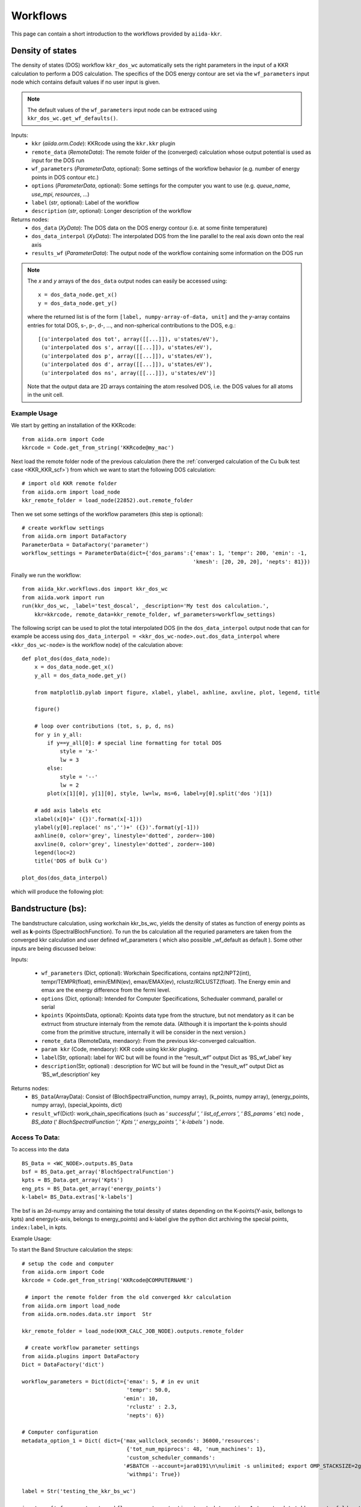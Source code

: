 =========
Workflows
=========

This page can contain a short introduction to the workflows provided by ``aiida-kkr``.


Density of states
+++++++++++++++++

The density of states (DOS) workflow ``kkr_dos_wc`` automatically sets the right parameters in the 
input of a KKR calculation to perform a DOS calculation. The specifics of the DOS 
energy contour are set via the ``wf_parameters`` input node which contains default values
if no user input is given.

.. note::
    The default values of the ``wf_parameters`` input node can be extraced using 
    ``kkr_dos_wc.get_wf_defaults()``.

Inputs:
    * ``kkr`` (*aiida.orm.Code*): KKRcode using the ``kkr.kkr`` plugin
    * ``remote_data`` (*RemoteData*): The remote folder of the (converged) calculation whose output potential is used as input for the DOS run
    * ``wf_parameters`` (*ParameterData*, optional): Some settings of the workflow behavior (e.g. number of energy points in DOS contour etc.)
    * ``options`` (*ParameterData*, optional): Some settings for the computer you want to use (e.g. `queue_name`, `use_mpi`, `resources`, ...)
    * ``label`` (*str*, optional): Label of the workflow
    * ``description`` (*str*, optional): Longer description of the workflow
    
Returns nodes:
    * ``dos_data`` (*XyData*): The DOS data on the DOS energy contour (i.e. at some finite temperature)
    * ``dos_data_interpol`` (*XyData*): The interpolated DOS from the line parallel to the real axis down onto the real axis
    * ``results_wf`` (*ParameterData*): The output node of the workflow containing some information on the DOS run

.. note::   
    The *x* and *y* arrays of the ``dos_data`` output nodes can easily be accessed using::
    
        x = dos_data_node.get_x()
        y = dos_data_node.get_y()
    
    where the returned list is of the form ``[label, numpy-array-of-data, unit]`` and the 
    *y*-array contains entries for total DOS, s-, p-, d-, ..., and non-spherical contributions to the DOS, e.g.::
        
        [(u'interpolated dos tot', array([[...]]), u'states/eV'),
         (u'interpolated dos s', array([[...]]), u'states/eV'),
         (u'interpolated dos p', array([[...]]), u'states/eV'),
         (u'interpolated dos d', array([[...]]), u'states/eV'),
         (u'interpolated dos ns', array([[...]]), u'states/eV')]
                                        
    Note that the output data are 2D arrays containing the atom resolved DOS, i.e. the DOS values for all atoms in the unit cell.
    
                                        
Example Usage
-------------

We start by getting an installation of the KKRcode::

    from aiida.orm import Code
    kkrcode = Code.get_from_string('KKRcode@my_mac')
    
Next load the remote folder node of the previous calculation 
(here the :ref:`converged calculation of the Cu bulk test case <KKR_KKR_scf>`) 
from which we want to start the following DOS calculation::

    # import old KKR remote folder
    from aiida.orm import load_node
    kkr_remote_folder = load_node(22852).out.remote_folder
    
Then we set some settings of the workflow parameters (this step is optional)::

    # create workflow settings
    from aiida.orm import DataFactory
    ParameterData = DataFactory('parameter')
    workflow_settings = ParameterData(dict={'dos_params':{'emax': 1, 'tempr': 200, 'emin': -1,
                                                          'kmesh': [20, 20, 20], 'nepts': 81}})
    
Finally we run the workflow::

    from aiida_kkr.workflows.dos import kkr_dos_wc
    from aiida.work import run
    run(kkr_dos_wc, _label='test_doscal', _description='My test dos calculation.', 
        kkr=kkrcode, remote_data=kkr_remote_folder, wf_parameters=workflow_settings)
    
The following script can be used to plot the total interpolated DOS (in the 
``dos_data_interpol`` output node that can for example be access using 
``dos_data_interpol = <kkr_dos_wc-node>.out.dos_data_interpol`` where 
``<kkr_dos_wc-node>`` is the workflow node) of the calculation above::

    def plot_dos(dos_data_node):
        x = dos_data_node.get_x()
        y_all = dos_data_node.get_y()
        
        from matplotlib.pylab import figure, xlabel, ylabel, axhline, axvline, plot, legend, title
        
        figure()
        
        # loop over contributions (tot, s, p, d, ns)
        for y in y_all:
            if y==y_all[0]: # special line formatting for total DOS
                style = 'x-'
                lw = 3
            else:
                style = '--'
                lw = 2
            plot(x[1][0], y[1][0], style, lw=lw, ms=6, label=y[0].split('dos ')[1])
        
        # add axis labels etc                                
        xlabel(x[0]+' ({})'.format(x[-1]))                   
        ylabel(y[0].replace(' ns','')+' ({})'.format(y[-1]))
        axhline(0, color='grey', linestyle='dotted', zorder=-100)
        axvline(0, color='grey', linestyle='dotted', zorder=-100)
        legend(loc=2)
        title('DOS of bulk Cu')
    
    plot_dos(dos_data_interpol)
    
which will produce the following plot:

.. image:: ../images/DOS_Cu_example.png
    :width: 60%


Bandstructure (bs):
+++++++++++++++++++

The bandstructure calculation, using workchain kkr_bs_wc, yields the density of states as function of energy points as well as **k**-points (SpectralBlochFunction). To run the bs calculation all the requried parameters are taken from the converged kkr calculation and user defined wf_parameters ( which also possible \_wf_default as default ). Some other inputs are being discussed below:

Inputs:

    * ``wf_parameters`` (Dict, optional): Workchain Specifications, contains npt2/NPT2(int), tempr/TEMPR(float), emin/EMIN(ev), emax/EMAX(ev), rclustz/RCLUSTZ(float). The Energy emin and emax are the energy difference from the fermi level.

    * ``options`` (Dict, optional): Intended for Computer Specifications, Schedualer command, parallel or serial

    * ``kpoints`` (KpointsData, optional): Kpoints data type from the structure, but not mendatory as it can be extrruct from structure internaly from the remote data. (Although it is important the k-points should come from the primitive structure, internally it will be consider in the next version.)

    * ``remote_data`` (RemoteData, mendaory): From the previous kkr-converged calcualtion.

    * ``param kkr`` (Code, mendaory): KKR code using kkr.kkr pluging.

    * ``label``\ (Str, optional): label for WC but will be found in the “result_wf” output Dict as ‘BS_wf_label’ key

    * ``description``\ (Str, optional) : description for WC but will be found in the “result_wf” output Dict as ‘BS_wf_description’ key

Returns nodes:
    * ``BS_Data``\ (ArrayData): Consist of (BlochSpectralFunction, numpy array), (k_points, numpy array), (energy_points, numpy array), (special_kpoints, dict)

    * ``result_wf``\ (Dict): work_chain_specifications (such as ‘ *successful* ’, ‘ *list_of_errors* ’, ‘ *BS_params* ’ etc) node , *BS_data* (‘ *BlochSpectralFunction* ’,‘ *Kpts* ’,‘ *energy_points* ’, ' *k-labels* ’ ) node.

Access To Data:
---------------

To access into the data

::

   BS_Data = <WC_NODE>.outputs.BS_Data
   bsf = BS_Data.get_array('BlochSpectralFunction')
   kpts = BS_Data.get_array('Kpts')
   eng_pts = BS_Data.get_array('energy_points')
   k-label= BS_Data.extras['k-labels']

The bsf is an 2d-numpy array and containing the total dessity of states depending on the K-points(Y-asix, bellongs to kpts) and energy(x-axis, belongs to energy_points) and k-label give the python dict archiving the special points, ``index:label``, in kpts.

Example Usage:


To start the Band Structure calculation the steps:

::

   # setup the code and computer
   from aiida.orm import Code
   kkrcode = Code.get_from_string('KKRcode@COMPUTERNAME')

    # import the remote folder from the old converged kkr calculation
   from aiida.orm import load_node
   from aiida.orm.nodes.data.str import  Str

   kkr_remote_folder = load_node(KKR_CALC_JOB_NODE).outputs.remote_folder
    
    # create workflow parameter settings
   from aiida.plugins import DataFactory
   Dict = DataFactory('dict')

   workflow_parameters = Dict(dict={'emax': 5, # in ev unit
                                    'tempr': 50.0,
                                   'emin': 10,
                                    'rclustz' : 2.3,
                                    'nepts': 6})

   # Computer configuration                                                      
   metadata_option_1 = Dict( dict={'max_wallclock_seconds': 36000,'resources':
                                    {'tot_num_mpiprocs': 48, 'num_machines': 1},
                                    'custom_scheduler_commands':
                                   '#SBATCH --account=jara0191\n\nulimit -s unlimited; export OMP_STACKSIZE=2g',
                                    'withmpi': True})

   label = Str('testing_the_kkr_bs_wc') 

   inputs = {'wf_parameters':workflow_parameters,'options':metadata_option_1,'remote_data':kkr_remote_folder,'kkr':kkrcode,'label':label}

   from aiida_kkr.workflows.bs import kkr_bs_wc
   from aiida.engine import run

   run(kkr_bs_wc, **inputs)

To plot :
^^^^^^^^^

To plot one or more kkr_bs_wc node.

::

   from aiida import load_profile
   load_profile()
   NODE =  singel or list of nodes
   from aiida_kkr.tools import plot_kkr
   plot_kkr( NODE, strucplot=False, logscale=True, silent=True, noshow=True) 
for 12 energy points:
.. image:: ../images/bs_Cu_example_12.png
    :width: 60%
.. image:: ../images/bs_Cu_example_200.png
    :width: 60%
   
Generate KKR start potential
++++++++++++++++++++++++++++

Workflow: ``kkr_startpot_wc``

Inputs:
    * ``structure`` (*StructureData*): 
    * ``voronoi`` (*Code*): 
    * ``kkr`` (*Code*): 
    * ``wf_parameters`` (*ParameterData*, optional): 
    * ``options`` (*ParameterData*, optional): Some settings for the computer you want to use (e.g. `queue_name`, `use_mpi`, `resources`, ...)
    * ``calc_parameters`` (*ParameterData*, optional): 
    * ``label`` (*str*, optional): 
    * ``description`` (*str*, optional): 
    
.. note::
    The default values of the ``wf_parameters`` input node can be extraced using 
    ``kkr_dos_wc.get_wf_defaults()`` and it should contain the following entries:
    
    General settings:
        * ``r_cls`` (*float*): 
        * ``natom_in_cls_min`` (*int*): 
        * ``fac_cls_increase`` (*float*): 
        * ``num_rerun`` (*int*): 
        
    Computer settings:
        * ``walltime_sec`` (*int*): 
        * ``custom_scheduler_commands`` (*str*): 
        * ``use_mpi`` (*bool*): 
        * ``queue_name`` (*str*): 
        * ``resources`` (*dict*): ``{'num_machines': 1}``
        
    Settings for DOS check of starting potential:
        * ``check_dos`` (*bool*): 
        * ``threshold_dos_zero`` (*float*): 
        * ``delta_e_min`` (*float*): 
        * ``delta_e_min_core_states`` (*float*): 
        * ``dos_params`` (*dict*): with the keys
            * ``emax`` (*float*): 
            * ``tempr`` (*float*): 
            * ``emin`` (*float*): 
            * ``kmesh`` ([*int*, *int*, *int*]): 
            * ``nepts`` (*int*): 

Output nodes:
    * ``last_doscal_dosdata`` (*XyData*): 
    * ``last_doscal_dosdata_interpol`` (*XyData*): 
    * ``last_doscal_results`` (*ParameterData*): 
    * ``last_params_voronoi`` (*ParameterData*): 
    * ``last_voronoi_remote`` (*RemoteData*): 
    * ``last_voronoi_results`` (*ParameterData*): 
    * ``results_vorostart_wc`` (*ParameterData*): 


                          
Example Usage
-------------

First load KKRcode and Voronoi codes::

    from aiida.orm import Code
    kkrcode = Code.get_from_string('KKRcode@my_mac')
    vorocode = Code.get_from_string('voronoi@my_mac')
    
Then choose some settings for the KKR specific parameters (LMAX cutoff etc.)::

    from aiida_kkr.tools.kkr_params import kkrparams
    kkr_settings = kkrparams(NSPIN=1, LMAX=2)
    
Now we create a structure node for the system we want to calculate::

    # create Copper bulk aiida Structure
    from aiida.orm import DataFactory
    StructureData = DataFactory('structure')
    alat = 3.61 # lattice constant in Angstroem
    bravais = alat*array([[0.5, 0.5, 0], [0.5, 0, 0.5], [0, 0.5, 0.5]]) # Bravais matrix in Ang. units
    Cu = StructureData(cell=bravais)
    Cu.append_atom(position=[0,0,0], symbols='Cu')
    
Finally we run the ``kkr_startpot_wc`` workflow (here using the defaults for the workflow settings)::

    from aiida_kkr.workflows.voro_start import kkr_startpot_wc
    from aiida.work import run
    ParameterData = DataFactory('parameter')
    run(kkr_startpot_wc, structure=Cu, voronoi=vorocode, kkr=kkrcode, calc_parameters=ParameterData(dict=kkr_settings.get_dict()))

    

KKR scf cycle
+++++++++++++

Workflow: ``kkr_scf_wc``

Inputs:

::

    {'strmix': 0.03, 'brymix': 0.05, 'init_pos': None, 'convergence_criterion': 1e-08, 
     'custom_scheduler_commands': '', 'convergence_setting_coarse': {'npol': 7, 'tempr': 1000.0, 
                                                                     'n1': 3, 'n2': 11, 'n3': 3, 
                                                                     'kmesh': [10, 10, 10]}, 
     'mixreduce': 0.5, 'mag_init': False, 'retreive_dos_data_scf_run': False, 
     'dos_params': {'emax': 0.6, 'tempr': 200, 'nepts': 81, 'kmesh': [40, 40, 40], 'emin': -1}, 
     'hfield': 0.02, 'queue_name': '', 'threshold_aggressive_mixing': 0.008, 
     'convergence_setting_fine': {'npol': 5, 'tempr': 600.0, 'n1': 7, 'n2': 29, 'n3': 7, 
                                  'kmesh': [30, 30, 30]}, 
     'use_mpi': False, 'nsteps': 50, 'resources': {'num_machines': 1}, 'delta_e_min': 1.0, 
     'walltime_sec': 3600, 'check_dos': True, 'threshold_switch_high_accuracy': 0.001, 
     'kkr_runmax': 5, 'threshold_dos_zero': 0.001}

    _WorkChainSpecInputs({'_label': None, '_description': None, '_store_provenance': True, 
                          'dynamic': None, 'calc_parameters': None, 'kkr': None, 'voronoi': None, 
                          'remote_data': None, 'wf_parameters': <ParameterData: uuid: b132dfc4-3b7c-42e7-af27-4083802aff40 (unstored)>, 
                          'structure': None})
    
Outputs:

::

    {'final_dosdata_interpol': <XyData: uuid: 0c14146d-90aa-4eb8-834d-74a706e500bb (pk: 22872)>,
     'last_InputParameters': <ParameterData: uuid: 28a277ad-8998-4728-8296-75fd3b0c4eb4 (pk: 22875)>,
     'last_RemoteData': <RemoteData: uuid: d24cdfc1-938a-4308-b273-e0aa8697c975 (pk: 22876)>,
     'last_calc_out': <ParameterData: uuid: 1c8fab2d-e596-4874-9516-c1387bf7db7c (pk: 22874)>,
     'output_kkr_scf_wc_ParameterResults': <ParameterData: uuid: 0f21ac18-e556-49f8-aa26-55260d013fac (pk: 22878)>,
     'results_vorostart': <ParameterData: uuid: 93831550-8775-493a-907b-27a470b52dc8 (pk: 22877)>,
     'starting_dosdata_interpol': <XyData: uuid: 54fa57ad-f559-4837-ba1e-7db4ed67d5b0 (pk: 22873)>}

          
Example Usage
-------------

Case 1: Start from previous calculation
^^^^^^^^^^^^^^^^^^^^^^^^^^^^^^^^^^^^^^^

::

    from aiida.orm import Code
    kkrcode = Code.get_from_string('KKRcode@my_mac')
    vorocode = Code.get_from_string('voronoi@my_mac')
    
::

    from aiida_kkr.tools.kkr_params import kkrparams
    kkr_settings = kkrparams(NSPIN=1, LMAX=2)
    
::
    
    from aiida.orm import load_node
    kkr_startpot = load_node(22586)
    last_vorono_remote = kkr_startpot.get_outputs_dict().get('last_voronoi_remote')
    
::

    from aiida_kkr.workflows.kkr_scf import kkr_scf_wc
    from aiida.work import run
    ParameterData = DataFactory('parameter')
    run(kkr_scf_wc, kkr=kkrcode, calc_parameters=ParameterData(dict=kkr_settings.get_dict()), remote_data=last_vorono_remote)
    

Case 2: Start from structure and run voronoi calculation first 
^^^^^^^^^^^^^^^^^^^^^^^^^^^^^^^^^^^^^^^^^^^^^^^^^^^^^^^^^^^^^^

::

    # create Copper bulk aiida Structure
    fro numpy import array
    from aiida.orm import DataFactory
    StructureData = DataFactory('structure')
    alat = 3.61 # lattice constant in Angstroem
    bravais = alat*array([[0.5, 0.5, 0], [0.5, 0, 0.5], [0, 0.5, 0.5]]) # Bravais matrix in Ang. units
    Cu = StructureData(cell=bravais)
    Cu.append_atom(position=[0,0,0], symbols='Cu')
    
::

    run(kkr_scf_wc, structure=Cu, kkr=kkrcode, voronoi=vorocode, calc_parameters=ParameterData(dict=kkr_settings.get_dict()))
    
    
KKR flex (GF calculation)
+++++++++++++++++++++++++

The Green's function writeout workflow performs a KKR calculation with runoption
``KKRFLEX`` to write out the ``kkr_flexfiles``. Those are needed for a ``kkrimp``
calculation.

Inputs:
    * ``kkr`` (*aiida.orm.Code*): KKRcode using the ``kkr.kkr`` plugin
    * ``remote_data`` (*RemoteData*): The remote folder of the (converged) kkr calculation
    * ``imp_info`` (*ParameterData*): ParameterData node containing the information of the desired impurities (needed to write out the ``kkr_flexfiles`` and the ``scoef`` file)
    * ``options`` (*ParameterData*, optional): Some settings for the computer (e.g. computer settings)
    * ``wf_parameters`` (*ParameterData*, optional): Some settings for the workflow behaviour
    * ``label`` (*str*, optional): Label of the workflow
    * ``description`` (*str*, optional): Longer description of the workflow
    
Returns nodes:
    * ``workflow_info`` (*ParameterData*): Node containing general information about the workflow (e.g. errors, computer information, ...)
    * ``GF_host_remote`` (*RemoteData*): RemoteFolder with all of the ``kkrflexfiles`` and further output of the workflow
    
    
Example Usage
-------------

We start by getting an installation of the KKRcode::

    from aiida.orm import Code
    kkrcode = Code.get_from_string('KKRcode@my_mac')
    
Next load the remote folder node of the previous calculation 
(here the :ref:`converged calculation of the Cu bulk test case <KKR_KKR_scf>`) 
from which we want to start the following KKRFLEX calculation::

    # import old KKR remote folder
    from aiida.orm import load_node
    kkr_remote_folder = load_node(<pid of converged calc>).out.remote_folder
    
Afterwards, the information regarding the impurity has to be given
(in this example, we use a Au impurity with a cutoff radius of 2 alat which is placed in the first labelled lattice point of the unit cell). Further keywords for the ``impurity_info`` node can be found in the respective part of the documentation::
 
     # set up impurity info node
     imps = ParameterData(dict={'ilayer_center':0, 'Rcut':2, 'Zimp':[79.]})
    
Then we set some settings of the options parameters (this step is optional)::

    # create workflow settings
    from aiida.orm import DataFactory
    ParameterData = DataFactory('parameter')
    options = ParameterData(dict={'use_mpi':'false', 'queue_name':'viti_node', 'walltime_sec' : 60*60*2,  
                                            'resources':{'num_machines':1, 'num_mpiprocs_per_machine':1}})
    
Finally we run the workflow::

    from aiida_kkr.workflows.gf_writeout import kkr_flex_wc
    from aiida.work import run
    run(kkr_flex_wc, label='test_gf_writeout', description='My test KKRflex calculation.', 
        kkr=kkrcode, remote_data=kkr_remote_folder, options=options, wf_parameters=wf_params)
    

KKR impurity self consistency
+++++++++++++++++++++++++++++

This workflow performs a KKRimp self consistency calculation starting from a 
given host-impurity startpotential and converges it.
    
.. note::
    This workflow does only work for a non-magnetic calculation without spin-orbit-coupling. Those
    two features will be added at a later stage. This is also just a sub workflow, meaning that it only 
    converges an already given host-impurity potential. The whole kkrimp workflow starting from scratch
    will also be added at a later stage.
    
Inputs:
    * ``kkrimp`` (*aiida.orm.Code*): KKRimpcode using the ``kkr.kkrimp`` plugin
    * ``host_imp_startpot`` (*SinglefileData*, optional): File containing the host impurity potential (potential file with the whole cluster with all host and impurity potentials)
    * ``remote_data`` (*RemoteData*, optional): Output from a KKRflex calculation (can be extracted from the output of the GF writeout workflow)
    * ``kkrimp_remote`` (*RemoteData*, optional): RemoteData output from previous kkrimp calculation (if given, ``host_imp_startpot`` is not needed as input)
    * ``impurity_info`` (*ParameterData*, optional): Node containing information about the impurity cluster (has to be chosen consistently with ``imp_info`` from GF writeout step)
    * ``options`` (*ParameterData*, optional): Some general settings for the workflow (e.g. computer settings, queue, ...)
    * ``wf_parameters`` (*ParameterData*, optional) : Settings for the behavior of the workflow (e.g. convergence settings, physical properties, ...)
    * ``label`` (*str*, optional): Label of the workflow
    * ``description`` (*str*, optional): Longer description of the workflow
    
Returns nodes:
    * ``workflow_info`` (*ParameterData*): Node containing general information about the workflow (e.g. errors, computer information, ...)
    * ``host_imp_pot`` (*SinglefileData*): Converged host impurity potential that can be used for further calculations (DOS calc, new input for different KKRimp calculation)
    

Example Usage
-------------

We start by getting an installation of the KKRimpcode::

    from aiida.orm import Code
    kkrimpcode = Code.get_from_string('KKRimpcode@my_mac')
    
Next, either load the remote folder node of the previous calculation 
(here the KKRflex calculation that writes out the GF and KKRflexfiles) or the output node
of the  gf_writeout workflow from which we want to start the following KKRimp calculation::

    # import old KKRFLEX remote folder
    from aiida.orm import load_node
    GF_host_output_folder = load_node(<pid of KKRFLEX calc>).out.remote_folder # 1st possibility
    # GF_host_output_folder = load_node(<pid of gf_writeout wf output node>) # 2nd possibility: take ``GF_host_remote`` output node from gf_writeout workflow
    
Now, load a converged calculation of the host system (here Cu bulk) as well as an auxiliary voronoi calculation
(here Au) for the desired impurity::

    # load converged KKRcalc
    kkrcalc_converged = load_node(<pid of converged KKRcalc (Cu bulk)>)
    # load auxiliary voronoi calculation
    voro_calc_aux = load_node(<pid of voronoi calculation for the impurity (Au)>)

Using those, one can obtain the needed host-impurity potential that is needed as input for the workflow. Therefore,
we use the ``neworder_potential_wf`` workfunction which is able to generate the startpot::

    ## load the neccessary function
    from aiida_kkr.tools.common_workfunctions import neworder_potential_wf
    import numpy as np

    # extract the name of the converged host potential
    potname_converged = kkrcalc_converged._POTENTIAL
    # set the name for the potential of the desired impurity (here Au)
    potname_imp = 'potential_imp'
    
    neworder_pot1 = [int(i) for i in np.loadtxt(GF_host_calc.out.retrieved.get_abs_path('scoef'), skiprows=1)[:,3]-1]
    potname_impvorostart = voro_calc_aux._OUT_POTENTIAL_voronoi
    replacelist_pot2 = [[0,0]]

    # set up settings node to use as argument for the neworder_potential function
    settings_dict = {'pot1': potname_converged,  'out_pot': potname_imp, 'neworder': neworder_pot1,
                     'pot2': potname_impvorostart, 'replace_newpos': replacelist_pot2, 'label': 'startpot_KKRimp',
                     'description': 'starting potential for Au impurity in bulk Cu'}
    settings = ParameterData(dict=settings_dict)

    # finally create the host-impurity potential (here ``startpot_Au_imp_sfd``) using the settings node as well as
    the previously loaded converged KKR calculation and auxiliary voronoi calculation:
    startpot_Au_imp_sfd = neworder_potential_wf(settings_node=settings,
                                                parent_calc_folder=kkrcalc_converged.out.remote_folder,
                                                parent_calc_folder2=voro_calc_aux.out.remote_folder)
    
.. note ::
    Further information how the neworder potential function works can be found in the respective part of
    this documentation.
    
    
Afterwards, the information regarding the impurity has to be given
(in this example, we use a Au impurity with a cutoff radius of 2 alat which is placed in the first labelled lattice point of the unit cell). Further 
keywords for the ``impurity_info`` node can be found in the respective part of the documentation::
 
     # set up impurity info node
     imps = ParameterData(dict={'ilayer_center':0, 'Rcut':2, 'Zimp':[79.]})
    
Then, we set some settings of the options parameters on the one hand and specific wf_parameters
regarding the convergence etc.::

    options = ParameterData(dict={'use_mpi':'false', 'queue_name':'viti_node', 'walltime_sec' : 60*60*2,  
                                  'resources':{'num_machines':1, 'num_mpiprocs_per_machine':20}})
    kkrimp_params = ParameterData(dict={'nsteps': 50, 'convergence_criterion': 1*10**-8, 'strmix': 0.1, 
                                        'threshold_aggressive_mixing': 3*10**-2, 'aggressive_mix': 3,
                                         'aggrmix': 0.1, 'kkr_runmax': 5})
    
Finally we run the workflow::

    from aiida_kkr.workflows.kkr_imp_sub import kkr_imp_sub_wc
    from aiida.work import run
    run(kkr_imp_sub_wc, label='kkr_imp_sub test (CuAu)', description='test of the kkr_imp_sub workflow for Cu, Au system',
        kkrimp=kkrimpcode, options=options, host_imp_startpot=startpot_Au_imp_sfd, 
        remote_data=GF_host_output_folder, wf_parameters=kkrimp_params)
    
    
KKR impurity workflow
+++++++++++++++++++++

This workflow performs a KKR impurity calculation starting from an ``impurity_info`` node
as well as either from a coverged calculation remote for the host system (1) or from a
GF writeout remote (2). In the two cases the following is done:

    * (1): First, the host system will be converged using the ``kkr_scf`` workflow. Then, the GF will be calculated using the ``gf_writeout`` workflow before calculating the auxiliary startpotential of the impurity. Now, the total impurity-host startpotential will be generated and then converged using the ``kkr_imp_sub`` workflow.
    * (2): In this case the two first steps from above will be skipped and the workflow starts by calculating the auxiliary startpotential.
           
.. note::
    This workflow is different from the ``kkr_imp_sub`` workflow that only converges a given
    impurity host potential. Here, the whole process of a KKR impurity calculation is done
    automatically.
    
Inputs:
    * ``kkrimp`` (*aiida.orm.Code*): KKRimpcode using the ``kkr.kkrimp`` plugin
    * ``voronoi`` (*aiida.orm.Code*): Voronoi code using the ``kkr.voro`` plugin
    * ``kkr`` (*aiida.orm.Code*): KKRhost code using the ``kkr.kkr`` plugin
    * ``impurity_info`` (*ParameterData*): Node containing information about the impurity cluster
    * ``remote_data_host`` (*RemoteData*, optional): RemoteData of a converged host calculation if you want to start the workflow from scratch
    * ``remote_data_gf`` (*RemoteData*, optional): RemoteData of a GF writeout step (if you want to skip the convergence of the host and the GF writeout step)
    * ``options`` (*ParameterData*, optional): Some general settings for the workflow (e.g. computer settings, queue, ...)
    * ``wf_parameters`` (*ParameterData*, optional) : Settings for the behavior of the workflow (e.g. convergence settings, physical properties, ...)
    * ``voro_aux_parameters`` (*ParameterData*, optional): Settings for the usage of the ``kkr_startpot`` sub workflow needed for the auxiliary voronoi potentials
    * ``label`` (*str*, optional): Label of the workflow
    * ``description`` (*str*, optional): Longer description of the workflow    
    
Returns nodes:
    * ``workflow_info`` (*ParameterData*): Node containing general information about the workflow
    * ``last_calc_info`` (*ParameterData*): Node containing information about the last used calculation of the workflow
    * ``last_calc_output_parameters`` (*ParameterData*): Node with all of the output parameters from the last calculation of the workflow
    
    
Example Usage
-------------

We start by getting an installation of the codes::

    from aiida.orm import Code
    kkrimpcode = Code.get_from_string('KKRimpcode@my_mac')
    kkrcode = Code.get_from_string('KKRcode@my_mac')
    vorocode = Code.get_from_string('vorocode@my_mac')
    
Then, set up an appropriate ``impurity_info`` node for your calculation::

     # set up impurity info node
     imps = ParameterData(dict={'ilayer_center':0, 'Rcut':2, 'Zimp':[79.]})    
    
Next, load either a ``gf_writeout_remote`` or a ``converged_host_remote``::

    from aiida.orm import load_node
    gf_writeout_remote = load_node(<pid or uuid>)
    converged_host_remote = load_node(<pid or uuid>)
    
Set up some more input parameter nodes for your workflow::

    # node for general workflow options
    options = ParameterData(dict={'use_mpi': False, 'walltime_sec' : 60*60*2,  
                                  'resources':{'num_machines':1, 'num_mpiprocs_per_machine':1}})
    # node for convergence behaviour of the workflow
    kkrimp_params = ParameterData(dict={'nsteps': 99, 'convergence_criterion': 1*10**-8, 'strmix': 0.02, 
                                        'threshold_aggressive_mixing': 8*10**-2, 'aggressive_mix': 3,
                                        'aggrmix': 0.04, 'kkr_runmax': 5, 'calc_orbmom': False, 'spinorbit': False,
                                        'newsol': False, 'mag_init': False, 'hfield': [0.05, 10],
                                        'non_spherical': 1, 'nspin': 2})
    # node for parameters needed for the auxiliary voronoi workflow
    voro_aux_params = ParameterData(dict={'num_rerun' : 4, 'fac_cls_increase' : 1.5, 'check_dos': False, 
                                          'lmax': 3, 'gmax': 65., 'rmax': 7., 'rclustz': 2.})
    
Finally, we run the workflow (for the two cases depicted above)::

    from aiida_kkr.workflows.kkr_scf import kkr_scf_wc
    from aiida_kkr.workflows.voro_start import kkr_startpot_wc
    from aiida_kkr.workflows.kkr_imp_sub import kkr_imp_sub_wc
    from aiida_kkr.workflows.gf_writeout import kkr_flex_wc
    from aiida_kkr.workflows.kkr_imp import kkr_imp_wc
    from aiida.work.launch import run, submit
    
    # don't forget to set a label and description for your workflow
    
    # case (1)
    wf_run = submit(kkr_imp_wc, label=label, description=description, voronoi=vorocode, kkrimp=kkrimpcode, 
                    kkr=kkrcode, options=options, impurity_info=imps, wf_parameters=kkrimp_params, 
                    voro_aux_parameters=voro_aux_params, remote_data_gf=gf_writeout_remote)
    
    # case (2)
    wf_run = submit(kkr_imp_wc, label=label, description=description, voronoi=vorocode, kkrimp=kkrimpcode, 
                    kkr=kkrcode, options=options, impurity_info=imps, wf_parameters=kkrimp_params, 
                    voro_aux_parameters=voro_aux_params, remote_data_host=converged_host_remote)    
    
    
KKR impurity density of states
++++++++++++++++++++++++++++++

This workflow calculates the density of states for a given host impurity input potential.

Inputs:
    * ``kkrimp`` (*aiida.orm.Code*): KKRimpcode using the ``kkr.kkrimp`` plugin
    * ``kkr`` (*aiida.orm.Code*): KKRhost code using the ``kkr.kkr`` plugin
    * ``host_imp_pot`` (*SinglefileData*): converged host impurity potential from impurity workflow
    * ``options`` (*ParameterData*, optional): Some general settings for the workflow (e.g. computer settings, queue, ...)
    * ``wf_parameters`` (*ParameterData*, optional) : Settings for the behavior of the workflow (e.g. convergence settings, physical properties, ...)
    * ``label`` (*str*, optional): Label of the workflow
    * ``description`` (*str*, optional): Longer description of the workflow    
    
Returns nodes:
    * ``workflow_info`` (*ParameterData*): Node containing general information about the workflow
    * ``last_calc_info`` (*ParameterData*): Node containing information about the last used calculation of the workflow
    * ``last_calc_output_parameters`` (*ParameterData*): Node with all of the output parameters from the last calculation of the workflow
    
Example Usage
-------------

We start by getting an installation of the codes::

    from aiida.orm import Code
    kkrimpcode = Code.get_from_string('KKRimpcode@my_mac')
    vorocode = Code.get_from_string('vorocode@my_mac')    
    
Next, load the converged host impurity potential::

    from aiida.orm import load_node
    startpot = load_node(<pid or uuid of SinglefileData>)
    
Set up some more input parameter nodes for your workflow::

    # node for general workflow options
    options = ParameterData(dict={'use_mpi': False, 'walltime_sec' : 60*60*2,  
                                  'resources':{'num_machines':1, 'num_mpiprocs_per_machine':1}})
    # node for convergence behaviour of the workflow
    wf_params = ParameterData(dict={'ef_shift': 0. ,
                                    'dos_params': {'nepts': 61,
                                                   'tempr': 200,
                                                   'emin': -1,
                                                   'emax': 1,
                                                   'kmesh': [30, 30, 30]},
                                    'non_spherical': 1, 
                                    'born_iter': 2,
                                    'init_pos' : None, 
                                    'newsol' : False})
    
Finally, we run the workflow (for the two cases depicted above)::

    from aiida_kkr.workflows.kkr_imp_dos import kkr_imp_dos_wc
    from aiida.work.launch import run, submit
    
    # don't forget to set a label and description for your workflow
    wf_run = submit(kkr_imp_dos_wc, label=label, description=description, kkrimp=kkrimpcode, 
                    kkrcode=kkrcode, options=options, wf_parameters=wf_params) 

Equation of states
++++++++++++++++++

Workflow: ``aiida_kkr.workflows.eos``

.. warning:: Not implemented yet!


Check KKR parameter convergence
+++++++++++++++++++++++++++++++

Workflow: ``aiida_kkr.workflows.check_para_convergence``

.. warning:: Not implemented yet!

Idea is to run checks after convergence for the following parameters:
    * RMAX
    * GMAX
    * cluster radius
    * energy contour
    * kmesh 
   

Find magnetic ground state
++++++++++++++++++++++++++

Workflow: ``aiida_kkr.workflows.check_magnetic_state``

.. warning:: Not implemented yet!

The idea is to run a Jij calculation to estimate if the ferromagnetic state is 
the ground state or not. Then the unit cell could be doubled to compute the 
antiferromagnetic state. In case of noncollinear magnetism the full Jij tensor 
should be analyzed.

    
    
    
